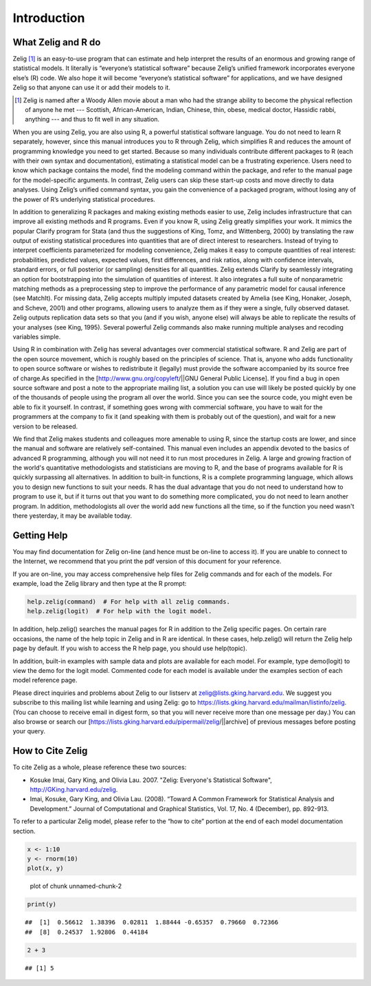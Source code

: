 Introduction
============

What Zelig and R do
-------------------

Zelig [#]_ is an easy-to-use program that can estimate and help interpret the results of an enormous and growing range of statistical models. It literally is “everyone’s statistical software” because Zelig’s unified framework incorporates everyone else’s (R) code. We also hope it will become “everyone’s statistical software” for applications, and we have designed Zelig so that anyone can use it or add their models to it.

.. [#] Zelig is named after a Woody Allen movie about a man who had the strange ability to become the physical reflection of anyone he met --- Scottish, African-American, Indian, Chinese, thin, obese, medical doctor, Hassidic rabbi, anything --- and thus to fit well in any situation. 

When you are using Zelig, you are also using R, a powerful statistical software language. You do not need to learn R separately, however, since this manual introduces you to R through Zelig, which simplifies R and reduces the amount of programming knowledge you need to get started. Because so many individuals contribute different packages to R (each with their own syntax and documentation), estimating a statistical model can be a frustrating experience. Users need to know which package contains the model, find the modeling command within the package, and refer to the manual page for the model-specific arguments. In contrast, Zelig users can skip these start-up costs and move directly to data analyses. Using Zelig’s unified command syntax, you gain the convenience of a packaged program, without losing any of the power of R’s underlying statistical procedures.

In addition to generalizing R packages and making existing methods easier to use, Zelig includes infrastructure that can improve all existing methods and R programs. Even if you know R, using Zelig greatly simplifies your work. It mimics the popular Clarify program for Stata (and thus the suggestions of King, Tomz, and Wittenberg, 2000) by translating the raw output of existing statistical procedures into quantities that are of direct interest to researchers. Instead of trying to interpret coefficients parameterized for modeling convenience, Zelig makes it easy to compute quantities of real interest: probabilities, predicted values, expected values, first differences, and risk ratios, along with confidence intervals, standard errors, or full posterior (or sampling) densities for all quantities. Zelig extends Clarify by seamlessly integrating an option for bootstrapping into the simulation of quantities of interest. It also integrates a full suite of nonparametric matching methods as a preprocessing step to improve the performance of any parametric model for causal inference (see MatchIt). For missing data, Zelig accepts multiply imputed datasets created by Amelia (see King, Honaker, Joseph, and Scheve, 2001) and other programs, allowing users to analyze them as if they were a single, fully observed dataset. Zelig outputs replication data sets so that you (and if you wish, anyone else) will always be able to replicate the results of your analyses (see King, 1995). Several powerful Zelig commands also make running multiple analyses and recoding variables simple.

Using R in combination with Zelig has several advantages over commercial statistical software. R and Zelig are part of the open source movement, which is roughly based on the principles of science. That is, anyone who adds functionality to open source software or wishes to redistribute it (legally) must provide the software accompanied by its source free of charge.As specified in the [http://www.gnu.org/copyleft/||GNU General Public License]. If you find a bug in open source software and post a note to the appropriate mailing list, a solution you can use will likely be posted quickly by one of the thousands of people using the program all over the world. Since you can see the source code, you might even be able to fix it yourself. In contrast, if something goes wrong with commercial software, you have to wait for the programmers at the company to fix it (and speaking with them is probably out of the question), and wait for a new version to be released.

We find that Zelig makes students and colleagues more amenable to using R, since the startup costs are lower, and since the manual and software are relatively self-contained. This manual even includes an appendix devoted to the basics of advanced R programming, although you will not need it to run most procedures in Zelig. A large and growing fraction of the world's quantitative methodologists and statisticians are moving to R, and the base of programs available for R is quickly surpassing all alternatives. In addition to built-in functions, R is a complete programming language, which allows you to design new functions to suit your needs. R has the dual advantage that you do not need to understand how to program to use it, but if it turns out that you want to do something more complicated, you do not need to learn another program. In addition, methodologists all over the world add new functions all the time, so if the function you need wasn't there yesterday, it may be available today.


Getting Help
------------

You may find documentation for Zelig on-line (and hence must be on-line to access it). If you are unable to connect to the Internet, we recommend that you print the pdf version of this document for your reference.

If you are on-line, you may access comprehensive help files for Zelig commands and for each of the models. For example, load the Zelig library and then type at the R prompt:


.. sourcecode:: r
    

    help.zelig(command)  # For help with all zelig commands.
    help.zelig(logit)  # For help with the logit model.



In addition, help.zelig() searches the manual pages for R in addition to the Zelig specific pages. On certain rare occasions, the name of the help topic in Zelig and in R are identical. In these cases, help.zelig() will return the Zelig help page by default. If you wish to access the R help page, you should use help(topic).

In addition, built-in examples with sample data and plots are available for each model. For example, type demo(logit) to view the demo for the logit model. Commented code for each model is available under the examples section of each model reference page.

Please direct inquiries and problems about Zelig to our listserv at zelig@lists.gking.harvard.edu. We suggest you subscribe to this mailing list while learning and using Zelig: go to https://lists.gking.harvard.edu/mailman/listinfo/zelig. (You can choose to receive email in digest form, so that you will never receive more than one message per day.) You can also browse or search our [https://lists.gking.harvard.edu/pipermail/zelig/||archive] of previous messages before posting your query.

How to Cite Zelig
-----------------

To cite Zelig as a whole, please reference these two sources: 

* Kosuke Imai, Gary King, and Olivia Lau. 2007. "Zelig: Everyone's Statistical Software", http://GKing.harvard.edu/zelig.
* Imai, Kosuke, Gary King, and Olivia Lau. (2008). “Toward A Common Framework for Statistical Analysis and Development.” Journal of Computational and Graphical Statistics, Vol. 17, No. 4 (December), pp. 892-913. 


To refer to a particular Zelig model, please refer to the “how to cite” portion at the end of each model documentation section.


.. sourcecode:: r
    

    x <- 1:10
    y <- rnorm(10)
    plot(x, y)

.. figure:: figure/unnamed-chunk-2.png
    :alt: plot of chunk unnamed-chunk-2

    plot of chunk unnamed-chunk-2
.. sourcecode:: r
    

    print(y)


::

    ##  [1]  0.56612  1.38396  0.02811  1.88444 -0.65357  0.79660  0.72366
    ##  [8]  0.24537  1.92806  0.44184


.. sourcecode:: r
    

    2 + 3


::

    ## [1] 5



